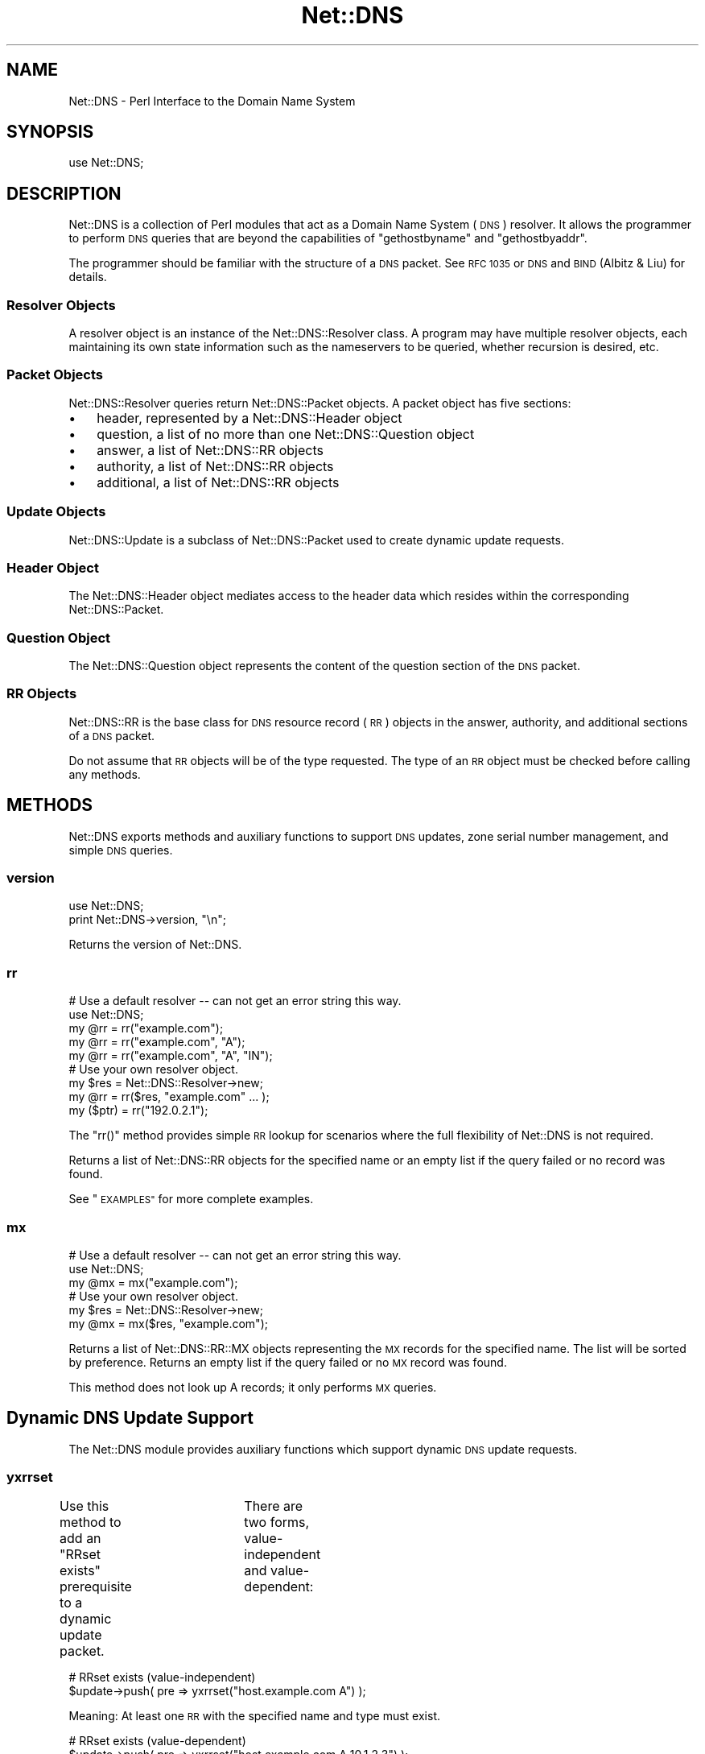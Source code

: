.\" Automatically generated by Pod::Man 4.10 (Pod::Simple 3.35)
.\"
.\" Standard preamble:
.\" ========================================================================
.de Sp \" Vertical space (when we can't use .PP)
.if t .sp .5v
.if n .sp
..
.de Vb \" Begin verbatim text
.ft CW
.nf
.ne \\$1
..
.de Ve \" End verbatim text
.ft R
.fi
..
.\" Set up some character translations and predefined strings.  \*(-- will
.\" give an unbreakable dash, \*(PI will give pi, \*(L" will give a left
.\" double quote, and \*(R" will give a right double quote.  \*(C+ will
.\" give a nicer C++.  Capital omega is used to do unbreakable dashes and
.\" therefore won't be available.  \*(C` and \*(C' expand to `' in nroff,
.\" nothing in troff, for use with C<>.
.tr \(*W-
.ds C+ C\v'-.1v'\h'-1p'\s-2+\h'-1p'+\s0\v'.1v'\h'-1p'
.ie n \{\
.    ds -- \(*W-
.    ds PI pi
.    if (\n(.H=4u)&(1m=24u) .ds -- \(*W\h'-12u'\(*W\h'-12u'-\" diablo 10 pitch
.    if (\n(.H=4u)&(1m=20u) .ds -- \(*W\h'-12u'\(*W\h'-8u'-\"  diablo 12 pitch
.    ds L" ""
.    ds R" ""
.    ds C` ""
.    ds C' ""
'br\}
.el\{\
.    ds -- \|\(em\|
.    ds PI \(*p
.    ds L" ``
.    ds R" ''
.    ds C`
.    ds C'
'br\}
.\"
.\" Escape single quotes in literal strings from groff's Unicode transform.
.ie \n(.g .ds Aq \(aq
.el       .ds Aq '
.\"
.\" If the F register is >0, we'll generate index entries on stderr for
.\" titles (.TH), headers (.SH), subsections (.SS), items (.Ip), and index
.\" entries marked with X<> in POD.  Of course, you'll have to process the
.\" output yourself in some meaningful fashion.
.\"
.\" Avoid warning from groff about undefined register 'F'.
.de IX
..
.nr rF 0
.if \n(.g .if rF .nr rF 1
.if (\n(rF:(\n(.g==0)) \{\
.    if \nF \{\
.        de IX
.        tm Index:\\$1\t\\n%\t"\\$2"
..
.        if !\nF==2 \{\
.            nr % 0
.            nr F 2
.        \}
.    \}
.\}
.rr rF
.\" ========================================================================
.\"
.IX Title "Net::DNS 3"
.TH Net::DNS 3 "2018-11-14" "perl v5.28.0" "User Contributed Perl Documentation"
.\" For nroff, turn off justification.  Always turn off hyphenation; it makes
.\" way too many mistakes in technical documents.
.if n .ad l
.nh
.SH "NAME"
Net::DNS \- Perl Interface to the Domain Name System
.SH "SYNOPSIS"
.IX Header "SYNOPSIS"
.Vb 1
\&    use Net::DNS;
.Ve
.SH "DESCRIPTION"
.IX Header "DESCRIPTION"
Net::DNS is a collection of Perl modules that act as a Domain Name System
(\s-1DNS\s0) resolver. It allows the programmer to perform \s-1DNS\s0 queries that are
beyond the capabilities of \*(L"gethostbyname\*(R" and \*(L"gethostbyaddr\*(R".
.PP
The programmer should be familiar with the structure of a \s-1DNS\s0 packet.
See \s-1RFC 1035\s0 or \s-1DNS\s0 and \s-1BIND\s0 (Albitz & Liu) for details.
.SS "Resolver Objects"
.IX Subsection "Resolver Objects"
A resolver object is an instance of the Net::DNS::Resolver class.
A program may have multiple resolver objects, each maintaining its
own state information such as the nameservers to be queried, whether
recursion is desired, etc.
.SS "Packet Objects"
.IX Subsection "Packet Objects"
Net::DNS::Resolver queries return Net::DNS::Packet objects.
A packet object has five sections:
.IP "\(bu" 3
header, represented by a Net::DNS::Header object
.IP "\(bu" 3
question, a list of no more than one Net::DNS::Question object
.IP "\(bu" 3
answer, a list of Net::DNS::RR objects
.IP "\(bu" 3
authority, a list of Net::DNS::RR objects
.IP "\(bu" 3
additional, a list of Net::DNS::RR objects
.SS "Update Objects"
.IX Subsection "Update Objects"
Net::DNS::Update is a subclass of Net::DNS::Packet
used to create dynamic update requests.
.SS "Header Object"
.IX Subsection "Header Object"
The Net::DNS::Header object mediates access to the header data
which resides within the corresponding Net::DNS::Packet.
.SS "Question Object"
.IX Subsection "Question Object"
The Net::DNS::Question object represents the content of the question
section of the \s-1DNS\s0 packet.
.SS "\s-1RR\s0 Objects"
.IX Subsection "RR Objects"
Net::DNS::RR is the base class for \s-1DNS\s0 resource record (\s-1RR\s0) objects
in the answer, authority, and additional sections of a \s-1DNS\s0 packet.
.PP
Do not assume that \s-1RR\s0 objects will be of the type requested.
The type of an \s-1RR\s0 object must be checked before calling any methods.
.SH "METHODS"
.IX Header "METHODS"
Net::DNS exports methods and auxiliary functions to support
\&\s-1DNS\s0 updates, zone serial number management, and simple \s-1DNS\s0 queries.
.SS "version"
.IX Subsection "version"
.Vb 2
\&    use Net::DNS;
\&    print Net::DNS\->version, "\en";
.Ve
.PP
Returns the version of Net::DNS.
.SS "rr"
.IX Subsection "rr"
.Vb 5
\&    # Use a default resolver \-\- can not get an error string this way.
\&    use Net::DNS;
\&    my @rr = rr("example.com");
\&    my @rr = rr("example.com", "A");
\&    my @rr = rr("example.com", "A", "IN");
\&
\&    # Use your own resolver object.
\&    my $res = Net::DNS::Resolver\->new;
\&    my @rr  = rr($res, "example.com" ... );
\&
\&    my ($ptr) = rr("192.0.2.1");
.Ve
.PP
The \f(CW\*(C`rr()\*(C'\fR method provides simple \s-1RR\s0 lookup for scenarios where
the full flexibility of Net::DNS is not required.
.PP
Returns a list of Net::DNS::RR objects for the specified name
or an empty list if the query failed or no record was found.
.PP
See \*(L"\s-1EXAMPLES\*(R"\s0 for more complete examples.
.SS "mx"
.IX Subsection "mx"
.Vb 3
\&    # Use a default resolver \-\- can not get an error string this way.
\&    use Net::DNS;
\&    my @mx = mx("example.com");
\&
\&    # Use your own resolver object.
\&    my $res = Net::DNS::Resolver\->new;
\&    my @mx  = mx($res, "example.com");
.Ve
.PP
Returns a list of Net::DNS::RR::MX objects representing the \s-1MX\s0
records for the specified name.
The list will be sorted by preference.
Returns an empty list if the query failed or no \s-1MX\s0 record was found.
.PP
This method does not look up A records; it only performs \s-1MX\s0 queries.
.SH "Dynamic DNS Update Support"
.IX Header "Dynamic DNS Update Support"
The Net::DNS module provides auxiliary functions which support
dynamic \s-1DNS\s0 update requests.
.SS "yxrrset"
.IX Subsection "yxrrset"
Use this method to add an \*(L"RRset exists\*(R" prerequisite to a dynamic
update packet.	There are two forms, value-independent and
value-dependent:
.PP
.Vb 2
\&    # RRset exists (value\-independent)
\&    $update\->push( pre => yxrrset("host.example.com A") );
.Ve
.PP
Meaning:  At least one \s-1RR\s0 with the specified name and type must
exist.
.PP
.Vb 2
\&    # RRset exists (value\-dependent)
\&    $update\->push( pre => yxrrset("host.example.com A 10.1.2.3") );
.Ve
.PP
Meaning:  At least one \s-1RR\s0 with the specified name and type must
exist and must have matching data.
.PP
Returns a Net::DNS::RR object or \f(CW\*(C`undef\*(C'\fR if the object could not
be created.
.SS "nxrrset"
.IX Subsection "nxrrset"
Use this method to add an \*(L"RRset does not exist\*(R" prerequisite to
a dynamic update packet.
.PP
.Vb 1
\&    $update\->push( pre => nxrrset("host.example.com A") );
.Ve
.PP
Meaning:  No RRs with the specified name and type can exist.
.PP
Returns a Net::DNS::RR object or \f(CW\*(C`undef\*(C'\fR if the object could not
be created.
.SS "yxdomain"
.IX Subsection "yxdomain"
Use this method to add a \*(L"name is in use\*(R" prerequisite to a dynamic
update packet.
.PP
.Vb 1
\&    $update\->push( pre => yxdomain("host.example.com") );
.Ve
.PP
Meaning:  At least one \s-1RR\s0 with the specified name must exist.
.PP
Returns a Net::DNS::RR object or \f(CW\*(C`undef\*(C'\fR if the object could not
be created.
.SS "nxdomain"
.IX Subsection "nxdomain"
Use this method to add a \*(L"name is not in use\*(R" prerequisite to a
dynamic update packet.
.PP
.Vb 1
\&    $update\->push( pre => nxdomain("host.example.com") );
.Ve
.PP
Meaning:  No \s-1RR\s0 with the specified name can exist.
.PP
Returns a Net::DNS::RR object or \f(CW\*(C`undef\*(C'\fR if the object could not
be created.
.SS "rr_add"
.IX Subsection "rr_add"
Use this method to add RRs to a zone.
.PP
.Vb 1
\&    $update\->push( update => rr_add("host.example.com A 10.1.2.3") );
.Ve
.PP
Meaning:  Add this \s-1RR\s0 to the zone.
.PP
\&\s-1RR\s0 objects created by this method should be added to the \*(L"update\*(R"
section of a dynamic update packet.  The \s-1TTL\s0 defaults to 86400
seconds (24 hours) if not specified.
.PP
Returns a Net::DNS::RR object or \f(CW\*(C`undef\*(C'\fR if the object could not
be created.
.SS "rr_del"
.IX Subsection "rr_del"
Use this method to delete RRs from a zone.  There are three forms:
delete all RRsets, delete an RRset, and delete a specific \s-1RR.\s0
.PP
.Vb 2
\&    # Delete all RRsets.
\&    $update\->push( update => rr_del("host.example.com") );
.Ve
.PP
Meaning:  Delete all RRs having the specified name.
.PP
.Vb 2
\&    # Delete an RRset.
\&    $update\->push( update => rr_del("host.example.com A") );
.Ve
.PP
Meaning:  Delete all RRs having the specified name and type.
.PP
.Vb 2
\&    # Delete a specific RR.
\&    $update\->push( update => rr_del("host.example.com A 10.1.2.3") );
.Ve
.PP
Meaning:  Delete the \s-1RR\s0 which matches the specified argument.
.PP
\&\s-1RR\s0 objects created by this method should be added to the \*(L"update\*(R"
section of a dynamic update packet.
.PP
Returns a Net::DNS::RR object or \f(CW\*(C`undef\*(C'\fR if the object could not
be created.
.SH "Zone Serial Number Management"
.IX Header "Zone Serial Number Management"
The Net::DNS module provides auxiliary functions which support
policy-driven zone serial numbering regimes.
.SS "\s-1SEQUENTIAL\s0"
.IX Subsection "SEQUENTIAL"
.Vb 1
\&    $successor = $soa\->serial( SEQUENTIAL );
.Ve
.PP
The existing serial number is incremented modulo 2**32.
.SS "\s-1UNIXTIME\s0"
.IX Subsection "UNIXTIME"
.Vb 1
\&    $successor = $soa\->serial( UNIXTIME );
.Ve
.PP
The Unix time scale will be used as the basis for zone serial
numbering. The serial number will be incremented if the time
elapsed since the previous update is less than one second.
.SS "YYYYMMDDxx"
.IX Subsection "YYYYMMDDxx"
.Vb 1
\&    $successor = $soa\->serial( YYYYMMDDxx );
.Ve
.PP
The 32 bit value returned by the auxiliary \f(CW\*(C`YYYYMMDDxx()\*(C'\fR function
will be used as the base for the date-coded zone serial number.
Serial number increments must be limited to 100 per day for the
date information to remain useful.
.SH "Sorting of RR arrays"
.IX Header "Sorting of RR arrays"
\&\f(CW\*(C`rrsort()\*(C'\fR provides functionality to help you sort \s-1RR\s0 arrays. In most cases
this will give you the result that you expect, but you can specify your
own sorting method by using the \f(CW\*(C`Net::DNS::RR::FOO\->set_rrsort_func()\*(C'\fR
class method. See Net::DNS::RR for details.
.SS "rrsort"
.IX Subsection "rrsort"
.Vb 1
\&    use Net::DNS;
\&
\&    my @sorted = rrsort( $rrtype, $attribute, @rr_array );
.Ve
.PP
\&\f(CW\*(C`rrsort()\*(C'\fR selects all RRs from the input array that are of the type defined
by the first argument. Those RRs are sorted based on the attribute that is
specified as second argument.
.PP
There are a number of RRs for which the sorting function is defined in the
code.
.PP
For instance:
.PP
.Vb 1
\&    my @prioritysorted = rrsort( "SRV", "priority", @rr_array );
.Ve
.PP
returns the \s-1SRV\s0 records sorted from lowest to highest priority and for
equal priorities from highest to lowest weight.
.PP
If the function does not exist then a numerical sort on the attribute
value is performed.
.PP
.Vb 1
\&    my @portsorted = rrsort( "SRV", "port", @rr_array );
.Ve
.PP
If the attribute is not defined then either the \f(CW\*(C`default_sort()\*(C'\fR function or
\&\*(L"canonical sorting\*(R" (as defined by \s-1DNSSEC\s0) will be used.
.PP
\&\f(CW\*(C`rrsort()\*(C'\fR returns a sorted array containing only elements of the specified
\&\s-1RR\s0 type.  Any other \s-1RR\s0 types are silently discarded.
.PP
\&\f(CW\*(C`rrsort()\*(C'\fR returns an empty list when arguments are incorrect.
.SH "EXAMPLES"
.IX Header "EXAMPLES"
The following brief examples illustrate some of the features of Net::DNS.
The documentation for individual modules and the demo scripts included
with the distribution provide more extensive examples.
.PP
See Net::DNS::Update for an example of performing dynamic updates.
.SS "Look up host addresses."
.IX Subsection "Look up host addresses."
.Vb 3
\&    use Net::DNS;
\&    my $res   = Net::DNS::Resolver\->new;
\&    my $reply = $res\->search("www.example.com", "A");
\&
\&    if ($reply) {
\&        foreach my $rr ($reply\->answer) {
\&            print $rr\->address, "\en" if $rr\->can("address");
\&        }
\&    } else {
\&        warn "query failed: ", $res\->errorstring, "\en";
\&    }
.Ve
.SS "Find the nameservers for a domain."
.IX Subsection "Find the nameservers for a domain."
.Vb 3
\&    use Net::DNS;
\&    my $res   = Net::DNS::Resolver\->new;
\&    my $reply = $res\->query("example.com", "NS");
\&
\&    if ($reply) {
\&        foreach $rr (grep { $_\->type eq "NS" } $reply\->answer) {
\&            print $rr\->nsdname, "\en";
\&        }
\&    } else {
\&        warn "query failed: ", $res\->errorstring, "\en";
\&    }
.Ve
.SS "Find the \s-1MX\s0 records for a domain."
.IX Subsection "Find the MX records for a domain."
.Vb 4
\&    use Net::DNS;
\&    my $name = "example.com";
\&    my $res  = Net::DNS::Resolver\->new;
\&    my @mx   = mx($res, $name);
\&
\&    if (@mx) {
\&        foreach $rr (@mx) {
\&            print $rr\->preference, "\et", $rr\->exchange, "\en";
\&        }
\&    } else {
\&        warn "Can not find MX records for $name: ", $res\->errorstring, "\en";
\&    }
.Ve
.SS "Print domain \s-1SOA\s0 record in zone file format."
.IX Subsection "Print domain SOA record in zone file format."
.Vb 3
\&    use Net::DNS;
\&    my $res   = Net::DNS::Resolver\->new;
\&    my $reply = $res\->query("example.com", "SOA");
\&
\&    if ($reply) {
\&        foreach my $rr ($reply\->answer) {
\&            $rr\->print;
\&        }
\&    } else {
\&        warn "query failed: ", $res\->errorstring, "\en";
\&    }
.Ve
.SS "Perform a zone transfer and print all the records."
.IX Subsection "Perform a zone transfer and print all the records."
.Vb 4
\&    use Net::DNS;
\&    my $res  = Net::DNS::Resolver\->new;
\&    $res\->tcp_timeout(20);
\&    $res\->nameservers("ns.example.com");
\&
\&    my @zone = $res\->axfr("example.com");
\&
\&    foreach $rr (@zone) {
\&        $rr\->print;
\&    }
\&
\&    warn $res\->errorstring if $res\->errorstring;
.Ve
.SS "Perform a background query and print the reply."
.IX Subsection "Perform a background query and print the reply."
.Vb 5
\&    use Net::DNS;
\&    my $res    = Net::DNS::Resolver\->new;
\&    $res\->udp_timeout(10);
\&    $res\->tcp_timeout(20);
\&    my $socket = $res\->bgsend("host.example.com");
\&
\&    while ( $res\->bgbusy($socket) ) {
\&        # do some work here while waiting for the response
\&        # ...and some more here
\&    }
\&
\&    my $packet = $res\->bgread($socket);
\&    if ($packet) {
\&        $packet\->print;
\&    } else {
\&        warn "query failed: ", $res\->errorstring, "\en";
\&    }
.Ve
.SH "BUGS"
.IX Header "BUGS"
Net::DNS is slow.
.PP
For other items to be fixed, or if you discover a bug in this
distribution please use the \s-1CPAN\s0 bug reporting system.
.SH "COPYRIGHT"
.IX Header "COPYRIGHT"
Copyright (c)1997\-2000 Michael Fuhr.
.PP
Portions Copyright (c)2002,2003 Chris Reinhardt.
.PP
Portions Copyright (c)2005 Olaf Kolkman (\s-1RIPE NCC\s0)
.PP
Portions Copyright (c)2006 Olaf Kolkman (NLnet Labs)
.PP
Portions Copyright (c)2014 Dick Franks
.PP
All rights reserved.
.SH "LICENSE"
.IX Header "LICENSE"
Permission to use, copy, modify, and distribute this software and its
documentation for any purpose and without fee is hereby granted, provided
that the above copyright notice appear in all copies and that both that
copyright notice and this permission notice appear in supporting
documentation, and that the name of the author not be used in advertising
or publicity pertaining to distribution of the software without specific
prior written permission.
.PP
\&\s-1THE SOFTWARE IS PROVIDED \*(L"AS IS\*(R", WITHOUT WARRANTY OF ANY KIND, EXPRESS OR
IMPLIED, INCLUDING BUT NOT LIMITED TO THE WARRANTIES OF MERCHANTABILITY,
FITNESS FOR A PARTICULAR PURPOSE AND NONINFRINGEMENT. IN NO EVENT SHALL
THE AUTHORS OR COPYRIGHT HOLDERS BE LIABLE FOR ANY CLAIM, DAMAGES OR OTHER
LIABILITY, WHETHER IN AN ACTION OF CONTRACT, TORT OR OTHERWISE, ARISING
FROM, OUT OF OR IN CONNECTION WITH THE SOFTWARE OR THE USE OR OTHER
DEALINGS IN THE SOFTWARE.\s0
.SH "AUTHOR INFORMATION"
.IX Header "AUTHOR INFORMATION"
Net::DNS is maintained at NLnet Labs (www.nlnetlabs.nl) by Willem Toorop.
.PP
Between 2005 and 2012 Net::DNS was maintained by Olaf Kolkman.
.PP
Between 2002 and 2004 Net::DNS was maintained by Chris Reinhardt.
.PP
Net::DNS was created in 1997 by Michael Fuhr.
.SH "SEE ALSO"
.IX Header "SEE ALSO"
perl, Net::DNS::Resolver, Net::DNS::Question, Net::DNS::RR,
Net::DNS::Packet, Net::DNS::Update,
\&\s-1RFC1035,\s0 <http://www.net\-dns.org/>,
\&\fI\s-1DNS\s0 and \s-1BIND\s0\fR by Paul Albitz & Cricket Liu
